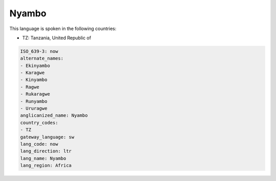 .. _now:

Nyambo
======

This language is spoken in the following countries:

* TZ: Tanzania, United Republic of

.. code-block:: yaml

    ISO_639-3: now
    alternate_names:
    - Ekinyambo
    - Karagwe
    - Kinyambo
    - Ragwe
    - Rukaragwe
    - Runyambo
    - Ururagwe
    anglicanized_name: Nyambo
    country_codes:
    - TZ
    gateway_language: sw
    lang_code: now
    lang_direction: ltr
    lang_name: Nyambo
    lang_region: Africa
    
